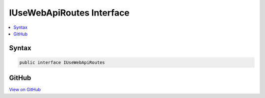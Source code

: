 

IUseWebApiRoutes Interface
==========================



.. contents:: 
   :local:













Syntax
------

.. code-block:: csharp

   public interface IUseWebApiRoutes





GitHub
------

`View on GitHub <https://github.com/aspnet/apidocs/blob/master/aspnet/mvc/src/Microsoft.AspNet.Mvc.WebApiCompatShim/Conventions/IUseWebApiRoutes.cs>`_





.. dn:interface:: Microsoft.AspNet.Mvc.WebApiCompatShim.IUseWebApiRoutes

